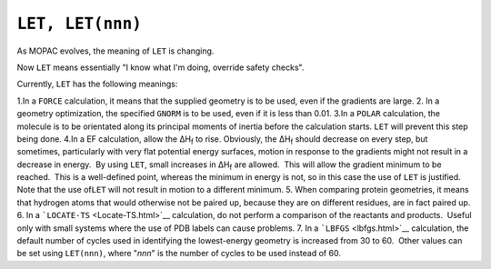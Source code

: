 .. _LET:

``LET, LET(nnn)``
=================

As MOPAC evolves, the meaning of ``LET`` is changing.

Now ``LET`` means essentially "I know what I'm doing, override safety
checks".

Currently, ``LET`` has the following meanings:

1.In a ``FORCE`` calculation, it means that the supplied geometry is to be used, even if the gradients are large.
2. In a geometry optimization, the specified ``GNORM`` is to be used, even if it is less than 0.01.
3.In a ``POLAR`` calculation, the molecule is to be orientated along its principal moments of inertia before the calculation starts. ``LET`` will prevent this step being done.
4.In a EF calculation, allow the ΔH\ :sub:`f` to rise. Obviously, the ΔH\ :sub:`f` should decrease on every step, but sometimes, particularly with very flat potential energy surfaces, motion in response to the gradients might not result in a decrease in energy.  By using ``LET``, small increases in ΔH\ :sub:`f` are allowed.  This will allow the gradient minimum to be reached.  This is a well-defined point, whereas the minimum in energy is not, so in this case the use of ``LET`` is justified.  Note that the use of\ ``LET`` will not result in motion to a different minimum.
5. When comparing protein geometries, it means that hydrogen atoms that would otherwise not be paired up, because they are on different residues, are in fact paired up.
6. In a ```LOCATE-TS`` <Locate-TS.html>`__ calculation, do not perform a comparison of the reactants and products.  Useful only with small systems where the use of PDB labels can cause problems.
7. In a ```LBFGS`` <lbfgs.html>`__ calculation, the default number of cycles used in identifying the lowest-energy geometry is increased from 30 to 60.  Other values can be set using ``LET(nnn)``, where "*nnn*" is the number of cycles to be used instead of 60.

